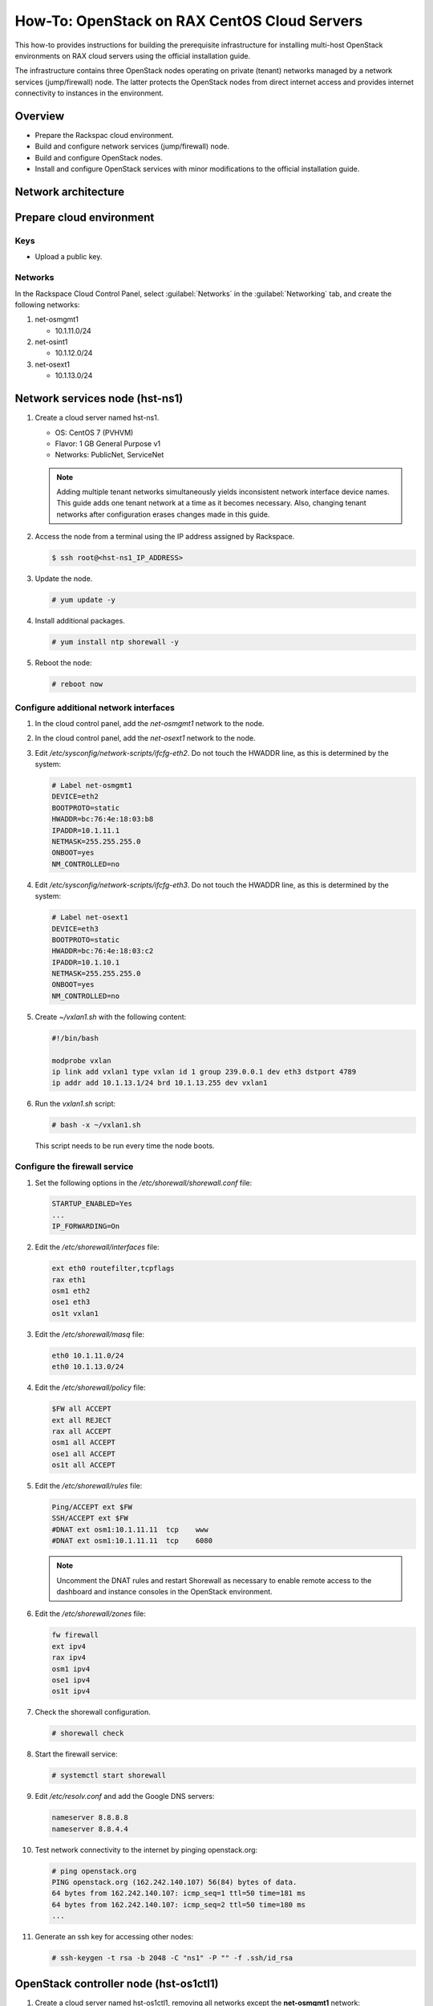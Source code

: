 =============================================
How-To: OpenStack on RAX CentOS Cloud Servers
=============================================

This how-to provides instructions for building the prerequisite
infrastructure for installing multi-host OpenStack environments on RAX
cloud servers using the official installation guide.

The infrastructure contains three OpenStack nodes operating on private
(tenant) networks managed by a network services (jump/firewall) node.
The latter protects the OpenStack nodes from direct internet access and
provides internet connectivity to instances in the environment.


Overview
~~~~~~~~

- Prepare the Rackspac cloud environment.
- Build and configure network services (jump/firewall) node.
- Build and configure OpenStack nodes.
- Install and configure OpenStack services with minor modifications to
  the official installation guide.


Network architecture
~~~~~~~~~~~~~~~~~~~~

.. figure:: figures/openstack-rax-on-cloud-arch-v2.png
   :alt: Network architecture


Prepare cloud environment
~~~~~~~~~~~~~~~~~~~~~~~~~

Keys
----

-  Upload a public key.

Networks
--------

In the Rackspace Cloud Control Panel, select :guilabel:`Networks` in the
:guilabel:`Networking` tab, and create the following networks:

#. net-osmgmt1

   - 10.1.11.0/24

#. net-osint1

   - 10.1.12.0/24

#. net-osext1

   - 10.1.13.0/24


Network services node (hst-ns1)
~~~~~~~~~~~~~~~~~~~~~~~~~~~~~~~

#. Create a cloud server named hst-ns1.

   - OS: CentOS 7 (PVHVM)
   - Flavor: 1 GB General Purpose v1
   - Networks: PublicNet, ServiceNet

   .. note::

      Adding multiple tenant networks simultaneously yields inconsistent
      network interface device names. This guide adds one tenant network at a
      time as it becomes necessary. Also, changing tenant networks after
      configuration erases changes made in this guide.

#. Access the node from a terminal using the IP address assigned by
   Rackspace.

   .. code-block:: console

      $ ssh root@<hst-ns1_IP_ADDRESS>

#. Update the node.

   .. code-block:: console

      # yum update -y

#. Install additional packages.

   .. code-block:: console

      # yum install ntp shorewall -y

#. Reboot the node:

   .. code-block:: console

      # reboot now

Configure additional network interfaces
---------------------------------------

#. In the cloud control panel, add the *net-osmgmt1* network to the node.

#. In the cloud control panel, add the *net-osext1* network to the node.

#. Edit */etc/sysconfig/network-scripts/ifcfg-eth2*. Do not touch the
   HWADDR line, as this is determined by the system:

   .. code-block:: ini

      # Label net-osmgmt1
      DEVICE=eth2
      BOOTPROTO=static
      HWADDR=bc:76:4e:18:03:b8
      IPADDR=10.1.11.1
      NETMASK=255.255.255.0
      ONBOOT=yes
      NM_CONTROLLED=no

#. Edit */etc/sysconfig/network-scripts/ifcfg-eth3*. Do not touch the
   HWADDR line, as this is determined by the system:

   .. code-block:: ini

      # Label net-osext1
      DEVICE=eth3
      BOOTPROTO=static
      HWADDR=bc:76:4e:18:03:c2
      IPADDR=10.1.10.1
      NETMASK=255.255.255.0
      ONBOOT=yes
      NM_CONTROLLED=no

#. Create *~/vxlan1.sh* with the following content:

   .. code-block:: bash

      #!/bin/bash

      modprobe vxlan
      ip link add vxlan1 type vxlan id 1 group 239.0.0.1 dev eth3 dstport 4789
      ip addr add 10.1.13.1/24 brd 10.1.13.255 dev vxlan1

#. Run the *vxlan1.sh* script:

   .. code-block:: console

      # bash -x ~/vxlan1.sh

   This script needs to be run every time the node boots.

Configure the firewall service
------------------------------

#. Set the following options in the */etc/shorewall/shorewall.conf* file:

   .. code-block:: text

      STARTUP_ENABLED=Yes
      ...
      IP_FORWARDING=On

#. Edit the */etc/shorewall/interfaces* file:

   .. code-block:: text

      ext eth0 routefilter,tcpflags
      rax eth1
      osm1 eth2
      ose1 eth3
      os1t vxlan1

#. Edit the */etc/shorewall/masq* file:

   .. code-block:: text

      eth0 10.1.11.0/24
      eth0 10.1.13.0/24

#. Edit the */etc/shorewall/policy* file:

   .. code-block:: text

      $FW all ACCEPT
      ext all REJECT
      rax all ACCEPT
      osm1 all ACCEPT
      ose1 all ACCEPT
      os1t all ACCEPT

#. Edit the */etc/shorewall/rules* file:

   .. code-block:: text

      Ping/ACCEPT ext $FW
      SSH/ACCEPT ext $FW
      #DNAT ext osm1:10.1.11.11  tcp    www
      #DNAT ext osm1:10.1.11.11  tcp    6080

   .. note::

      Uncomment the DNAT rules and restart Shorewall as necessary to
      enable remote access to the dashboard and instance consoles in the
      OpenStack environment.

#. Edit the */etc/shorewall/zones* file:

   .. code-block:: text

      fw firewall
      ext ipv4
      rax ipv4
      osm1 ipv4
      ose1 ipv4
      os1t ipv4

#. Check the shorewall configuration.

   .. code-block:: console

      # shorewall check

#. Start the firewall service:

   .. code-block:: console

      # systemctl start shorewall

#. Edit */etc/resolv.conf* and add the Google DNS servers:

   .. code-block:: text

      nameserver 8.8.8.8
      nameserver 8.8.4.4

#. Test network connectivity to the internet by pinging openstack.org:

   .. code-block:: console

      # ping openstack.org
      PING openstack.org (162.242.140.107) 56(84) bytes of data.
      64 bytes from 162.242.140.107: icmp_seq=1 ttl=50 time=181 ms
      64 bytes from 162.242.140.107: icmp_seq=2 ttl=50 time=180 ms
      ...

#. Generate an ssh key for accessing other nodes:

   .. code-block:: console

      # ssh-keygen -t rsa -b 2048 -C "ns1" -P "" -f .ssh/id_rsa


OpenStack controller node (hst-os1ctl1)
~~~~~~~~~~~~~~~~~~~~~~~~~~~~~~~~~~~~~~~

#. Create a cloud server named hst-os1ctl1, removing all networks except the
   **net-osmgmt1** network:

   - OS: CentOS 7 (PVHVM)
   - Flavor: 4 GB General Purpose v1
   - Networks: net-osmgmt1

#. In the cloud control panel, add the *net-osint1* network to the
   node.

#. In the cloud control panel, add the *net-osext1* network to the
   node.

#. Access the node from the network services node (hst-ns1) using the IP
   address assigned by Rackspace on the *net-osmgmt1* network:

   .. code-block:: console

      # ssh-copy-id -i .ssh/id_rsa.pub root@10.1.11.2
      # ssh root@10.1.11.2

   .. note::

      The node cannot access the internet without additional configuration.

Configure network interfaces
----------------------------

#. Edit */etc/sysconfig/network-scripts/ifcfg-eth0*. Do not touch the
   HWADDR line, as this is determined by the system:

   .. code-block:: ini

      # Label net-osmgmt1
      DEVICE=eth0
      BOOTPROTO=static
      HWADDR=bc:76:4e:18:03:b8
      IPADDR=10.1.11.11
      NETMASK=255.255.255.0
      GATEWAY=10.1.11.1
      ONBOOT=yes
      NM_CONTROLLED=no

#. Edit */etc/sysconfig/network-scripts/ifcfg-eth1*. Do not touch the
   HWADDR line, as this is determined by the system:

   .. code-block:: ini

      # Label net-osint1
      DEVICE=eth1
      BOOTPROTO=static
      HWADDR=bc:76:4e:18:03:b8
      IPADDR=10.1.12.21
      NETMASK=255.255.255.0
      ONBOOT=yes
      NM_CONTROLLED=no

#. Edit */etc/sysconfig/network-scripts/ifcfg-eth2*. Do not touch the
   HWADDR line, as this is determined by the system:

   .. code-block:: ini

      # Label net-osext1
      DEVICE=eth2
      BOOTPROTO=static
      HWADDR=bc:76:4e:18:03:c2
      IPADDR=10.1.10.21
      NETMASK=255.255.255.0
      ONBOOT=yes
      NM_CONTROLLED=no

#. Create *~/vxlan1.sh* with the following content:

   .. code-block:: bash

      #!/bin/bash

      modprobe vxlan
      ip link add vxlan1 type vxlan id 1 group 239.0.0.1 dev eth2 dstport 4789
      ip addr add 10.1.13.21/24 brd 10.1.13.255 dev vxlan1

#. Run the *vxlan1.sh* script:

   .. code-block:: console

      # bash -x ~/vxlan1.sh

   This script needs to be run every time the node boots.

#. Edit the */etc/hosts* file:

   .. code-block:: text

      # hst-os1ctl1
      10.1.11.11  hst-os1ctl1

      # hst-os1cpu1
      10.1.11.21  hst-os1cpu1

   .. note::

      Comment out or remove any existing lines containing *hst-os1ctl1*.

#. Edit */etc/resolv.conf* and add the Google DNS servers:

   .. code-block:: text

      nameserver 8.8.8.8
      nameserver 8.8.4.4

#. Reboot the node:

   .. code-block:: console

      # reboot now

Test and update
---------------

#. Access the node from the network services node using the new IP
   address on the *net-osmgmt1* network:

   .. code-block:: console

      # ssh root@10.1.11.11

#. Test network connectivity to the internet by pinging openstack.org:

   .. code-block:: console

      # ping openstack.org
      PING openstack.org (162.242.140.107) 56(84) bytes of data.
      64 bytes from 162.242.140.107: icmp_seq=1 ttl=50 time=181 ms
      64 bytes from 162.242.140.107: icmp_seq=2 ttl=50 time=180 ms
      ...

#. Update the node:

   .. code-block:: console

      # yum update -y

#. Reboot the node:

   .. code-block:: console

      # reboot now


OpenStack compute node (hst-os1cpu1)
~~~~~~~~~~~~~~~~~~~~~~~~~~~~~~~~~~~~

#. Create a cloud server, removing all networks except the *net-osmgmt1*
   network:

   - OS: CentOS 7 (PVHVM)
   - 4 GB General Purpose v1 (supports several CirrOS instances)
   - 8 GB General Purpose v1 (supports a couple of Ubuntu/Fedora instances)
   - Networks: net-osmgmt1

#. In the cloud control panel, add the *net-osint1* network to the
   node.

#. Access the node from the network services node using the IP address
   assigned by Rackspace on the *net-osmgmt1* network:

   .. code-block:: console

      # ssh-copy-id -i .ssh/id_rsa.pub root@10.1.11.2
      # ssh root@10.1.11.2

   .. note::

      The node cannot access the internet without additional configuration.

Configure network interfaces
----------------------------

#. Edit */etc/sysconfig/network-scripts/ifcfg-eth0*. Do not touch the
   HWADDR line, as this is determined by the system:

   .. code-block:: ini

      # Label net-osmgmt1
      DEVICE=eth0
      BOOTPROTO=static
      HWADDR=bc:76:4e:18:03:b8
      IPADDR=10.1.11.21
      NETMASK=255.255.255.0
      GATEWAY=10.1.11.1
      ONBOOT=yes
      NM_CONTROLLED=no

#. Edit */etc/sysconfig/network-scripts/ifcfg-eth1*. Do not touch the
   HWADDR line, as this is determined by the system:

   .. code-block:: ini

      # Label net-osint1
      DEVICE=eth1
      BOOTPROTO=static
      HWADDR=bc:76:4e:18:03:b8
      IPADDR=10.1.12.31
      NETMASK=255.255.255.0
      ONBOOT=yes
      NM_CONTROLLED=no

#. Edit the */etc/hosts* file:

   .. code-block:: text

      # hst-os1ctl1
      10.1.11.11  hst-os1ctl1

      # hst-os1cpu1
      10.1.11.21  hst-os1cpu1

   .. note::

      Comment out or remove any existing lines containing *hst-os1cpu1*.

#. Edit */etc/resolv.conf* and add the Google DNS servers:

   .. code-block:: text

      nameserver 8.8.8.8
      nameserver 8.8.4.4

#. Reboot the node:

   .. code-block:: console

      # reboot now

Test and update
---------------

#. Access the node from the network services node using the new IP
   address on the *net-osmgmt1* network:

   .. code-block:: console

      # ssh root@10.1.11.21

#. Test network connectivity to the internet by pinging openstack.org:

   .. code-block:: console

      # ping openstack.org
      PING openstack.org (162.242.140.107) 56(84) bytes of data.
      64 bytes from 162.242.140.107: icmp_seq=1 ttl=50 time=181 ms
      64 bytes from 162.242.140.107: icmp_seq=2 ttl=50 time=180 ms
      ...

#. Update the node:

   .. code-block:: console

      # yum update -y

#. Reboot the node: console

   .. code-block:: console

      # reboot now


Install and configure OpenStack services
~~~~~~~~~~~~~~~~~~~~~~~~~~~~~~~~~~~~~~~~

Use the `Draft OpenStack Installation Guides
<http://docs.openstack.org/project-install-guide/draft/>`_ with the
following changes:

- Configuring the basic environment on all nodes:

  - Skip the network configuration sections.
  - Use 10.1.11.1 (network services node) as the NTP server.

- Configuring the Compute service on the compute node:

  - Use *qemu* instead of *kvm* virtualization.

- Configuring the Networking service on the network node:

  - Add the *vxlan1* interface as a port on the *br-ex* bridge.

- Creating initial networks.

  - Use the following command for the subnet on the external network:

    .. code-block:: console

       $ neutron subnet-create ext-net --name ext-subnet \
       --allocation-pool start=10.1.13.101,end=10.1.13.200 \
       --disable-dhcp --gateway 10.1.13.1 10.1.13.0/24

  .. note::

     After performing the initial tenant network creation procedure,
     try pinging 10.1.13.101 from the network services node.

